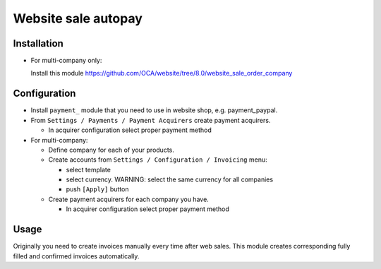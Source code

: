 ======================
 Website sale autopay
======================

Installation
============

* For multi-company only:

  Install this module https://github.com/OCA/website/tree/8.0/website_sale_order_company
  

Configuration
=============

* Install ``payment_`` module that you need to use in website shop, e.g. payment_paypal.
* From ``Settings / Payments / Payment Acquirers`` create payment acquirers.

  * In acquirer configuration select proper payment method

* For multi-company:

  * Define company for each of your products.
  * Create accounts from ``Settings / Configuration / Invoicing`` menu:

    * select template
    * select currency. WARNING: select the same currency for all companies
    * push ``[Apply]`` button

  * Create payment acquirers for each company you have.

    * In acquirer configuration select proper payment method
 
Usage
=====

Originally you need to create invoices manually every time after web sales.
This module creates corresponding fully filled and confirmed invoices automatically.

